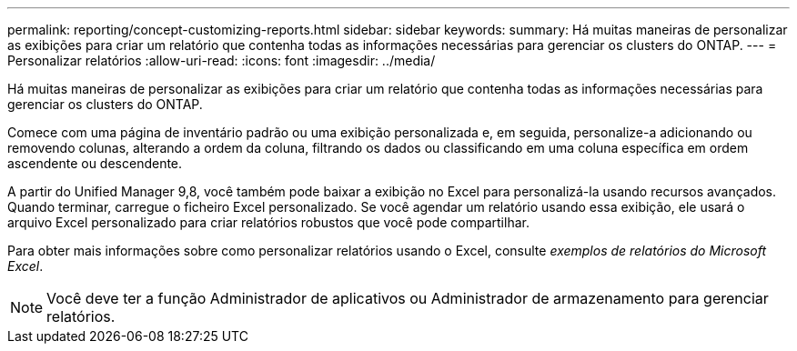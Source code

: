 ---
permalink: reporting/concept-customizing-reports.html 
sidebar: sidebar 
keywords:  
summary: Há muitas maneiras de personalizar as exibições para criar um relatório que contenha todas as informações necessárias para gerenciar os clusters do ONTAP. 
---
= Personalizar relatórios
:allow-uri-read: 
:icons: font
:imagesdir: ../media/


[role="lead"]
Há muitas maneiras de personalizar as exibições para criar um relatório que contenha todas as informações necessárias para gerenciar os clusters do ONTAP.

Comece com uma página de inventário padrão ou uma exibição personalizada e, em seguida, personalize-a adicionando ou removendo colunas, alterando a ordem da coluna, filtrando os dados ou classificando em uma coluna específica em ordem ascendente ou descendente.

A partir do Unified Manager 9,8, você também pode baixar a exibição no Excel para personalizá-la usando recursos avançados. Quando terminar, carregue o ficheiro Excel personalizado. Se você agendar um relatório usando essa exibição, ele usará o arquivo Excel personalizado para criar relatórios robustos que você pode compartilhar.

Para obter mais informações sobre como personalizar relatórios usando o Excel, consulte _exemplos de relatórios do Microsoft Excel_.

[NOTE]
====
Você deve ter a função Administrador de aplicativos ou Administrador de armazenamento para gerenciar relatórios.

====